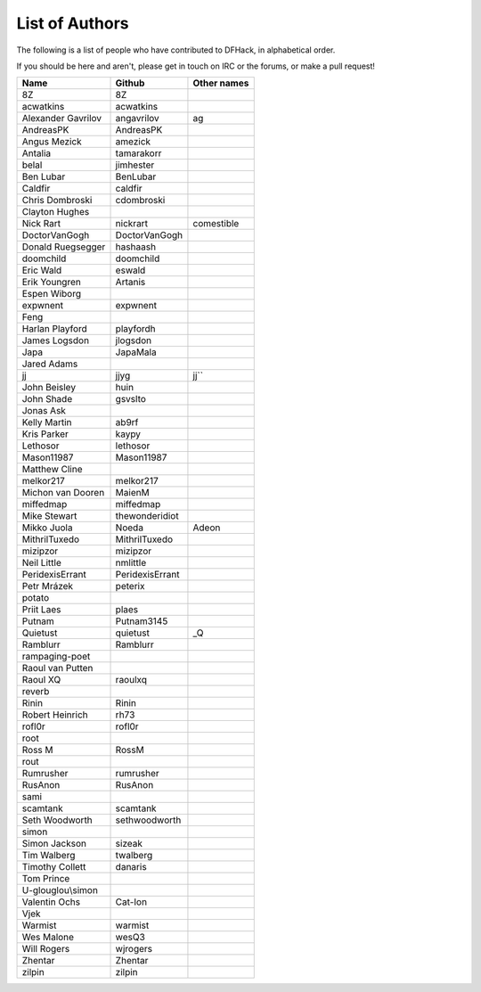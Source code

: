 List of Authors
===============
The following is a list of people who have contributed to DFHack, in
alphabetical order.

If you should be here and aren't, please get in touch on IRC or the forums,
or make a pull request!

======================= ======================= ===========================
Name                    Github                  Other names
======================= ======================= ===========================
8Z                      8Z
acwatkins               acwatkins
Alexander Gavrilov      angavrilov              ag
AndreasPK               AndreasPK
Angus Mezick            amezick
Antalia                 tamarakorr
belal                   jimhester
Ben Lubar               BenLubar
Caldfir                 caldfir
Chris Dombroski         cdombroski
Clayton Hughes
Nick Rart               nickrart                comestible
DoctorVanGogh           DoctorVanGogh
Donald Ruegsegger       hashaash
doomchild               doomchild
Eric Wald               eswald
Erik Youngren           Artanis
Espen Wiborg
expwnent                expwnent
Feng
Harlan Playford         playfordh
James Logsdon           jlogsdon
Japa                    JapaMala
Jared Adams
jj                      jjyg                    jj``
John Beisley            huin
John Shade              gsvslto
Jonas Ask
Kelly Martin            ab9rf
Kris Parker             kaypy
Lethosor                lethosor
Mason11987              Mason11987
Matthew Cline
melkor217               melkor217
Michon van Dooren       MaienM
miffedmap               miffedmap
Mike Stewart            thewonderidiot
Mikko Juola             Noeda                   Adeon
MithrilTuxedo           MithrilTuxedo
mizipzor                mizipzor
Neil Little             nmlittle
PeridexisErrant         PeridexisErrant
Petr Mrázek             peterix
potato
Priit Laes              plaes
Putnam                  Putnam3145
Quietust                quietust                _Q
Ramblurr                Ramblurr
rampaging-poet
Raoul van Putten
Raoul XQ                raoulxq
reverb
Rinin                   Rinin
Robert Heinrich         rh73
rofl0r                  rofl0r
root
Ross M                  RossM
rout
Rumrusher               rumrusher
RusAnon                 RusAnon
sami
scamtank                scamtank
Seth Woodworth          sethwoodworth
simon
Simon Jackson           sizeak
Tim Walberg             twalberg
Timothy Collett         danaris
Tom Prince
U-glouglou\\simon
Valentin Ochs           Cat-Ion
Vjek
Warmist                 warmist
Wes Malone              wesQ3
Will Rogers             wjrogers
Zhentar                 Zhentar
zilpin                  zilpin
======================= ======================= ===========================
